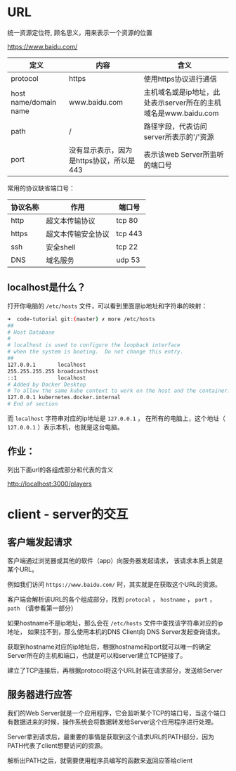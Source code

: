 * URL

  统一资源定位符, 顾名思义，用来表示一个资源的位置

  https://www.baidu.com/

  | 定义                  | 内容                                     | 含义                                                            |
  |-----------------------+------------------------------------------+-----------------------------------------------------------------|
  | protocol              | https                                    | 使用https协议进行通信                                           |
  | host name/domain name | www.baidu.com                            | 主机域名或是ip地址，此处表示server所在的主机域名是www.baidu.com |
  | path                  | /                                        | 路径字段，代表访问server所表示的'/'资源                                |
  | port                  | 没有显示表示，因为是https协议，所以是443 | 表示该web Server所监听的端口号                                  |


  常用的协议缺省端口号：

  | 协议名称 | 作用               | 端口号  |
  |----------+--------------------+---------|
  | http     | 超文本传输协议     | tcp 80  |
  | https    | 超文本传输安全协议 | tcp 443 |
  | ssh      | 安全shell          | tcp 22  |
  | DNS      | 域名服务           | udp 53  |

** localhost是什么？

   打开你电脑的 ~/etc/hosts~ 文件，可以看到里面是ip地址和字符串的映射：

   #+begin_src sh
     ➜  code-tutorial git:(master) ✗ more /etc/hosts
     ##
     # Host Database
     #
     # localhost is used to configure the loopback interface
     # when the system is booting.  Do not change this entry.
     ##
     127.0.0.1       localhost
     255.255.255.255 broadcasthost
     ::1             localhost
     # Added by Docker Desktop
     # To allow the same kube context to work on the host and the container:
     127.0.0.1 kubernetes.docker.internal
     # End of section
   #+end_src

   而 ~localhost~ 字符串对应的ip地址是 ~127.0.0.1~ ， 在所有的电脑上，这个地址（ ~127.0.0.1~ ）表示本机，也就是这台电脑。
 
** 作业：
   列出下面url的各组成部分和代表的含义

   http://localhost:3000/players

* client - server的交互

  
** 客户端发起请求

   客户端通过浏览器或其他的软件（app）向服务器发起请求， 该请求本质上就是某个URL。

   例如我们访问 ~https://www.baidu.com/~ 时，其实就是在获取这个URL的资源。

   客户端会解析该URL的各个组成部分，找到 ~protocal~ ， ~hostname~ ， ~port~ ， ~path~ （请参看第一部分）

   如果hostname不是ip地址，那么会在 ~/etc/hosts~ 文件中查找该字符串对应的ip地址， 如果找不到，那么使用本机的DNS Client向 DNS Server发起查询请求。

   获取到hostname对应的ip地址后，根据hostname和port就可以唯一的确定Server所在的主机和端口，也就是可以和server建立TCP链接了。

   建立了TCP连接后，再根据protocol将这个URL封装在请求部分，发送给Server

** 服务器进行应答

   我们的Web Server就是一个应用程序，它会监听某个TCP的端口号，当这个端口有数据进来的时候，操作系统会将数据转发给Server这个应用程序进行处理。

   Server拿到请求后，最重要的事情是获取到这个请求URL的PATH部分，因为PATH代表了client想要访问的资源。

   解析出PATH之后，就需要使用程序员编写的函数来返回应答给client
